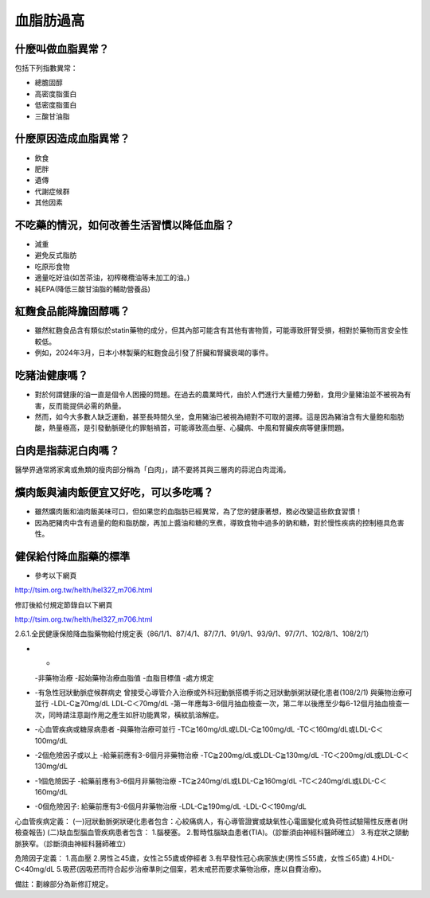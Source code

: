 血脂肪過高
=====

.. _dislipidemia:

什麼叫做血脂異常？
-----------
包括下列指數異常：

* 總膽固醇
* 高密度脂蛋白
* 低密度脂蛋白
* 三酸甘油脂

什麼原因造成血脂異常？
----------------

* 飲食
* 肥胖
* 遺傳
* 代謝症候群
* 其他因素

不吃藥的情況，如何改善生活習慣以降低血脂？
--------------------------------

* 減重
* 避免反式脂肪
* 吃原形食物
* 適量吃好油(如苦茶油，初榨橄欖油等未加工的油。)
* 純EPA(降低三酸甘油脂的輔助營養品)

紅麴食品能降膽固醇嗎？
------------

* 雖然紅麴食品含有類似於statin藥物的成分，但其內部可能含有其他有害物質，可能導致肝腎受損，相對於藥物而言安全性較低。
* 例如，2024年3月，日本小林製藥的紅麴食品引發了肝臟和腎臟衰竭的事件。


吃豬油健康嗎？
-----------
* 對於何謂健康的油一直是個令人困擾的問題。在過去的農業時代，由於人們進行大量體力勞動，食用少量豬油並不被視為有害，反而能提供必需的熱量。
* 然而，如今大多數人缺乏運動，甚至長時間久坐，食用豬油已被視為絕對不可取的選擇。這是因為豬油含有大量飽和脂肪酸，熱量極高，是引發動脈硬化的罪魁禍首，可能導致高血壓、心臟病、中風和腎臟疾病等健康問題。

白肉是指蒜泥白肉嗎？
----------------
醫學界通常將家禽或魚類的瘦肉部分稱為「白肉」，請不要將其與三層肉的蒜泥白肉混淆。


爌肉飯與滷肉飯便宜又好吃，可以多吃嗎？
---------------------
* 雖然爌肉飯和滷肉飯美味可口，但如果您的血脂肪已經異常，為了您的健康著想，務必改變這些飲食習慣！
* 因為肥豬肉中含有過量的飽和脂肪酸，再加上醬油和糖的烹煮，導致食物中過多的鈉和糖，對於慢性疾病的控制極具危害性。

健保給付降血脂藥的標準
----------

* 參考以下網頁

http://tsim.org.tw/helth/hel327_m706.html



修訂後給付規定節錄自以下網頁

http://tsim.org.tw/helth/hel327_m706.html

2.6.1.全民健康保險降血脂藥物給付規定表（86/1/1、87/4/1、87/7/1、91/9/1、93/9/1、97/7/1、102/8/1、108/2/1）


* -
  -非藥物治療
  -起始藥物治療血脂值
  -血脂目標值
  -處方規定
* -有急性冠狀動脈症候群病史 曾接受心導管介入治療或外科冠動脈搭橋手術之冠狀動脈粥狀硬化患者(108/2/1) 與藥物治療可並行
  -LDL-C≧70mg/dL LDL-C＜70mg/dL
  -第一年應每3-6個月抽血檢查一次，第二年以後應至少每6-12個月抽血檢查一次，同時請注意副作用之產生如肝功能異常，橫紋肌溶解症。
* -心血管疾病或糖尿病患者
  -與藥物治療可並行
  -TC≧160mg/dL或LDL-C≧100mg/dL
  -TC＜160mg/dL或LDL-C＜100mg/dL
* -2個危險因子或以上
  -給藥前應有3-6個月非藥物治療
  -TC≧200mg/dL或LDL-C≧130mg/dL
  -TC＜200mg/dL或LDL-C＜130mg/dL
* -1個危險因子
  -給藥前應有3-6個月非藥物治療
  -TC≧240mg/dL或LDL-C≧160mg/dL
  -TC＜240mg/dL或LDL-C＜160mg/dL 
* -0個危險因子: 給藥前應有3-6個月非藥物治療
  -LDL-C≧190mg/dL
  -LDL-C＜190mg/dL

心血管疾病定義：
(一)冠狀動脈粥狀硬化患者包含：心絞痛病人，有心導管證實或缺氧性心電圖變化或負荷性試驗陽性反應者(附檢查報告)
(二)缺血型腦血管疾病患者包含：
1.腦梗塞。
2.暫時性腦缺血患者(TIA)。（診斷須由神經科醫師確立）
3.有症狀之頸動脈狹窄。（診斷須由神經科醫師確立）

危險因子定義：
1.高血壓
2.男性≧45歲，女性≧55歲或停經者
3.有早發性冠心病家族史(男性≦55歲，女性≦65歲)
4.HDL-C<40mg/dL
5.吸菸(因吸菸而符合起步治療準則之個案，若未戒菸而要求藥物治療，應以自費治療)。

備註：劃線部分為新修訂規定。





